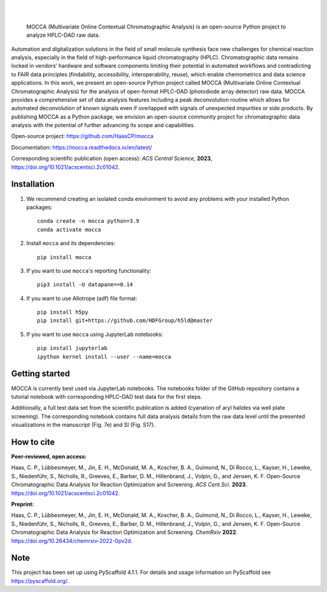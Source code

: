 .. These are examples of badges you might want to add to your README:
   please update the URLs accordingly

    .. image:: https://api.cirrus-ci.com/github/<USER>/mocca.svg?branch=main
        :alt: Built Status
        :target: https://cirrus-ci.com/github/<USER>/mocca
    .. image:: https://readthedocs.org/projects/mocca/badge/?version=latest
        :alt: ReadTheDocs
        :target: https://mocca.readthedocs.io/en/stable/
    .. image:: https://img.shields.io/coveralls/github/<USER>/mocca/main.svg
        :alt: Coveralls
        :target: https://coveralls.io/r/<USER>/mocca
    .. image:: https://img.shields.io/pypi/v/mocca.svg
        :alt: PyPI-Server
        :target: https://pypi.org/project/mocca/
    .. image:: https://img.shields.io/conda/vn/conda-forge/mocca.svg
        :alt: Conda-Forge
        :target: https://anaconda.org/conda-forge/mocca
    .. image:: https://pepy.tech/badge/mocca/month
        :alt: Monthly Downloads
        :target: https://pepy.tech/project/mocca
    .. image:: https://img.shields.io/twitter/url/http/shields.io.svg?style=social&label=Twitter
        :alt: Twitter
        :target: https://twitter.com/mocca

.. image:: https://img.shields.io/badge/-PyScaffold-005CA0?logo=pyscaffold
    :alt: Project generated with PyScaffold
    :target: https://pyscaffold.org/

|

.. image:: https://github.com/haascp/mocca/blob/master/docs/mocca_icon_w.png?raw=true

|

    MOCCA (Multivariate Online Contextual Chromatographic Analysis) is an open-source Python project to analyze HPLC–DAD raw data.


Automation and digitalization solutions in the field of small molecule synthesis face new challenges for chemical reaction analysis, especially in the field of high-performance liquid chromatography (HPLC). Chromatographic data remains locked in vendors’ hardware and software components limiting their potential in automated workflows and contradicting to FAIR data principles (findability, accessibility, interoperability, reuse), which enable chemometrics and data science applications. In this work, we present an open-source Python project called MOCCA (Multivariate Online Contextual Chromatographic Analysis) for the analysis of open-format HPLC–DAD (photodiode array detector) raw data. MOCCA provides a comprehensive set of data analysis features including a peak deconvolution routine which allows for automated deconvolution of known signals even if overlapped with signals of unexpected impurities or side products. By publishing MOCCA as a Python package, we envision an open-source community project for chromatographic data analysis with the potential of further advancing its scope and capabilities.

Open-source project: https://github.com/HaasCP/mocca

Documentation: https://mocca.readthedocs.io/en/latest/

Corresponding scientific publication (open access): *ACS Central Science*, **2023**, https://doi.org/10.1021/acscentsci.2c01042.

Installation
============
#. We recommend creating an isolated conda environment 
   to avoid any problems with your installed Python packages::

    conda create -n mocca python=3.9
    conda activate mocca

#. Install ``mocca`` and its dependencies::

    pip install mocca

#. If you want to use ``mocca``'s reporting functionality::

    pip3 install -U datapane==0.14

#. If you want to use Allotrope (adf) file format::

    pip install h5py
    pip install git+https://github.com/HDFGroup/h5ld@master

#. If you want to use ``mocca`` using JupyterLab notebooks::

    pip install jupyterlab
    ipython kernel install --user --name=mocca


Getting started
===============
MOCCA is currently best used via JupyterLab notebooks. The notebooks folder of the GitHub repository contains a tutorial notebook with corresponding HPLC–DAD test data for the first steps.

Additionally, a full test data set from the scientific publication is added (cyanation of aryl halides via well plate screening). The corresponding notebook contains full data analysis details from the raw data level until the presented visualizations in the manuscript (Fig. 7e) and SI (Fig. S17).


How to cite
===========
**Peer-reviewed, open access:**

Haas, C. P., Lübbesmeyer, M., Jin, E. H., McDonald, M. A., Koscher, B. A., Guimond, N., Di Rocco, L., Kayser, H., Leweke, S., Niedenführ, S., Nicholls, R., Greeves, E., Barber, D. M., Hillenbrand, J., Volpin, G., and Jensen, K. F. Open-Source Chromatographic Data Analysis for Reaction Optimization and Screening. *ACS Cent.Sci.* **2023**. https://doi.org/10.1021/acscentsci.2c01042.

**Preprint:**

Haas, C. P., Lübbesmeyer, M., Jin, E. H., McDonald, M. A., Koscher, B. A., Guimond, N., Di Rocco, L., Kayser, H., Leweke, S., Niedenführ, S., Nicholls, R., Greeves, E., Barber, D. M., Hillenbrand, J., Volpin, G., and Jensen, K. F. Open-Source Chromatographic Data Analysis for Reaction Optimization and Screening. *ChemRxiv* **2022**. https://doi.org/10.26434/chemrxiv-2022-0pv2d.


.. _pyscaffold-notes:

Note
====

This project has been set up using PyScaffold 4.1.1. For details and usage
information on PyScaffold see https://pyscaffold.org/.
